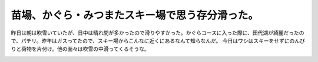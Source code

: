 ﻿苗場、かぐら・みつまたスキー場で思う存分滑った。
################################################


昨日は朝は吹雪いていたが、日中は晴れ間が多かったので滑りやすかった。かぐらコースに入った際に、田代湖が綺麗だったので、パチリ。昨年はガスってたので、スキー場からこんなに近くにあるなんて知らなんだ。
今日はワシはスキーをせずにのんびりと荷物を片付け。他の面々は吹雪の中滑ってくるそうな。

.. image:: http://cdn-ak.f.st-hatena.com/images/fotolife/m/mkouhei/20080217/20080217085653.jpg
   :alt: f:id:mkouhei:20080217085653j:image




.. author:: mkouhei
.. categories:: 生活, 
.. tags::
.. comments::


